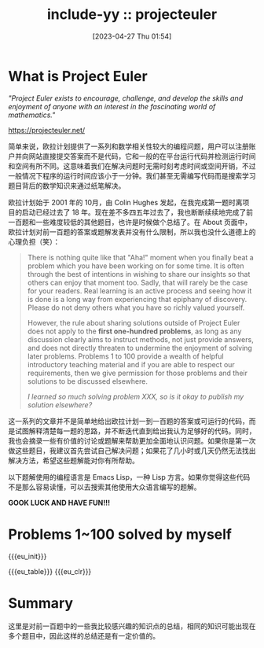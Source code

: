 #+OPTIONS: ^:{}
#+OPTIONS: html-style:nil
#+options: html-preamble:nil
#+OPTIONS: num:nil

#+HTML_HEAD: <link rel="stylesheet" type="text/css" href="../css/style1.css">
#+HTML_HEAD: <link rel="icon" type="image/png" size="192x192" href="../img/lily.svg">

# #+HTML_LINK_UP:./index.html
# #+HTML_LINK_HOME:../index.html

#+HTML_LINK_LNAME: HOME
#+HTML_LINK_LEFT: ../index.html

# #+HTML_LINK_FUNC: yynt-euler-home/up-func
# #+HTML_HEAD_FUNC: yynt-euler-head
# #+HTML_SUFFUNC: yynt-euler-index-postamble

#+MACRO: eu_init  (eval (yynt-euler-init))
#+MACRO: eu_clr   (eval (yynt-euler-clr))
#+MACRO: eu_table (eval (yynt-euler-table))

#+TITLE: include-yy :: projecteuler
#+DATE: [2023-04-27 Thu 01:54]

[[../img/euler_portrait.png]]

* What is Project Euler

#+BEGIN_CENTER
/"Project Euler exists to encourage, challenge, and develop the skills and enjoyment of anyone with an interest in the fascinating world of mathematics."/

https://projecteuler.net/
#+END_CENTER

简单来说，欧拉计划提供了一系列和数学相关性较大的编程问题，用户可以注册账户并向网站直接提交答案而不是代码，它和一般的在平台运行代码并检测运行时间和空间有所不同。这意味着我们在解决问题时无需时刻考虑时间或空间开销，不过一般情况下程序的运行时间应该小于一分钟。我们甚至无需编写代码而是搜索学习题目背后的数学知识来通过纸笔解决。

欧拉计划始于 2001 年的 10月，由 Colin Hughes 发起，在我完成第一题时离项目的启动已经过去了 18 年。现在差不多四五年过去了，我也断断续续地完成了前一百题和一些难度较低的其他题目，也许是时候做个总结了。在 About 页面中，欧拉计划对前一百题的答案或题解发表并没有什么限制，所以我也没什么道德上的心理负担（笑）：

#+BEGIN_QUOTE
There is nothing quite like that "Aha!" moment when you finally beat a problem which you have been working on for some time. It is often through the best of intentions in wishing to share our insights so that others can enjoy that moment too. Sadly, that will rarely be the case for your readers. Real learning is an active process and seeing how it is done is a long way from experiencing that epiphany of discovery. Please do not deny others what you have so richly valued yourself.

However, the rule about sharing solutions outside of Project Euler does not apply to the *first one-hundred problems*, as long as any discussion clearly aims to instruct methods, not just provide answers, and does not directly threaten to undermine the enjoyment of solving later problems. Problems 1 to 100 provide a wealth of helpful introductory teaching material and if you are able to respect our requirements, then we give permission for those problems and their solutions to be discussed elsewhere.

/I learned so much solving problem XXX, so is it okay to publish my solution elsewhere?/
#+END_QUOTE

这一系列的文章并不是简单地给出欧拉计划一到一百题的答案或可运行的代码，而是试图解释清楚每一题的思路，并不断迭代直到给出我认为足够好的代码。同时，我也会摘录一些有价值的讨论或题解来帮助更加全面地认识问题。如果你是第一次做这些题目，我建议首先尝试自己解决问题；如果花了几小时或几天仍然无法找出解决方法，希望这些题解能对你有所帮助。

以下题解使用的编程语言是 Emacs Lisp，一种 Lisp 方言。如果你觉得这些代码不是那么容易读懂，可以去搜索其他使用大众语言编写的题解。

*GOOK LUCK AND HAVE FUN!!!*

* Problems 1~100 solved by myself

{{{eu_init}}}
#+attr_html: :class data
{{{eu_table}}}
{{{eu_clr}}}

* Summary

这里是对前一百题中的一些我比较感兴趣的知识点的总结，相同的知识可能出现在多个题目中，因此这样的总结还是有一定价值的。
